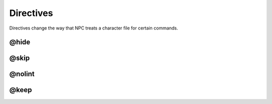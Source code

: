 .. Directive documentation

Directives
==========

Directives change the way that NPC treats a character file for certain commands.

@hide
-------------------------------

@skip
-------------------------------

@nolint
-------------------------------

@keep
-------------------------------
